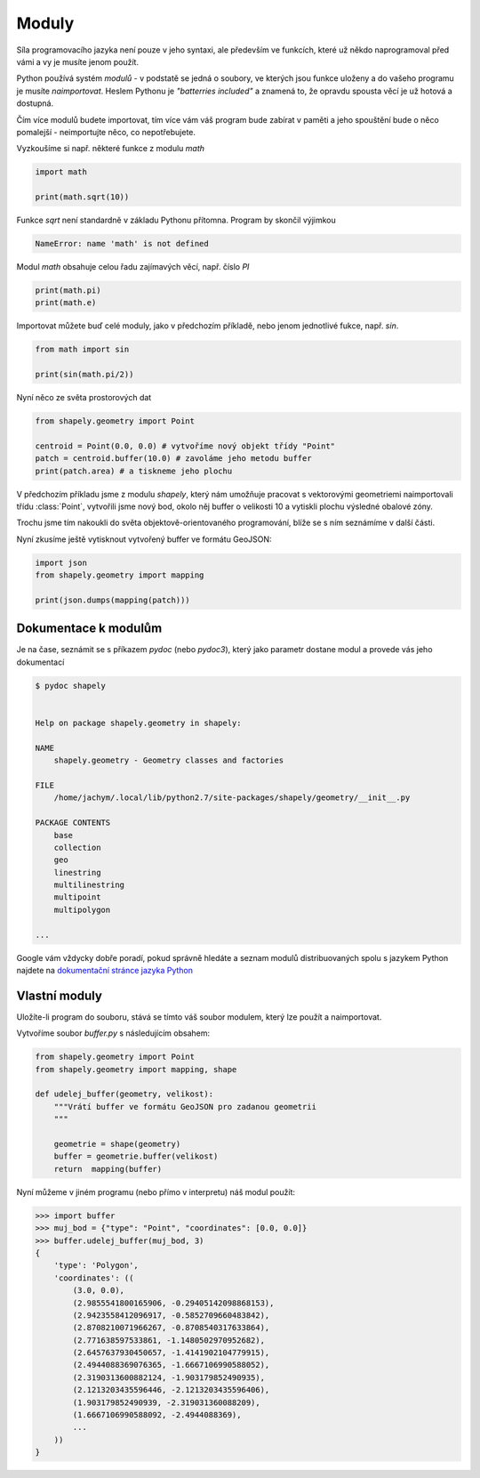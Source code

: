 Moduly
======
Síla programovacího jazyka není pouze v jeho syntaxi, ale především ve funkcích,
které už někdo naprogramoval před vámi a vy je musíte jenom použít.

Python používá systém *modulů* - v podstatě se jedná o soubory, ve kterých jsou
funkce uloženy a do vašeho programu je musíte *naimportovat*. Heslem Pythonu je
*"batterries included"* a znamená to, že opravdu spousta věcí je už hotová a
dostupná.

Čím více modulů budete importovat, tím více vám váš program bude zabírat v
paměti a jeho spouštění bude o něco pomalejší - neimportujte něco, co
nepotřebujete.

Vyzkoušíme si např. některé funkce z modulu `math`

.. code-block:: python

    import math

    print(math.sqrt(10))

Funkce `sqrt` není standardně v základu Pythonu přítomna.  Program by skončil
výjimkou

.. code-block:: python

        NameError: name 'math' is not defined

Modul `math` obsahuje celou řadu zajímavých věcí, např. číslo `PI`

.. code-block:: python

    print(math.pi)
    print(math.e)

Importovat můžete buď celé moduly, jako v předchozím příkladě, nebo jenom
jednotlivé fukce, např. `sin`.

.. code-block:: python

    from math import sin

    print(sin(math.pi/2))

Nyní něco ze světa prostorových dat

.. code-block:: python

        from shapely.geometry import Point

        centroid = Point(0.0, 0.0) # vytvoříme nový objekt třídy "Point"
        patch = centroid.buffer(10.0) # zavoláme jeho metodu buffer
        print(patch.area) # a tiskneme jeho plochu

V předchozím příkladu jsme z modulu `shapely`, který nám umožňuje pracovat s
vektorovými geometriemi naimportovali třídu :class:`Point`, vytvořili jsme nový
bod, okolo něj buffer o velikosti 10 a vytiskli plochu výsledné obalové zóny.

Trochu jsme tím nakoukli do světa objektově-orientovaného programování, blíže se
s ním seznámíme v další části.

Nyní zkusíme ještě vytisknout vytvořený buffer ve formátu GeoJSON:

.. code-block:: python

    import json
    from shapely.geometry import mapping

    print(json.dumps(mapping(patch)))

Dokumentace k modulům
---------------------
Je na čase, seznámit se s příkazem `pydoc` (nebo `pydoc3`), který jako parametr
dostane modul a provede vás jeho dokumentací

.. code-block:: bash

    $ pydoc shapely


    Help on package shapely.geometry in shapely:
    
    NAME
        shapely.geometry - Geometry classes and factories
    
    FILE
        /home/jachym/.local/lib/python2.7/site-packages/shapely/geometry/__init__.py
    
    PACKAGE CONTENTS
        base
        collection
        geo
        linestring
        multilinestring
        multipoint
        multipolygon

    ...

Google vám vždycky dobře poradí, pokud správně hledáte a seznam modulů
distribuovaných spolu s jazykem Python najdete na `dokumentační stránce jazyka
Python <https://docs.python.org/3.4/library/index.html>`_

Vlastní moduly
--------------
Uložíte-li program do souboru, stává se tímto váš soubor modulem, který lze
použít a naimportovat.

Vytvoříme soubor `buffer.py` s následujícím obsahem:

.. code-block:: python

    from shapely.geometry import Point
    from shapely.geometry import mapping, shape

    def udelej_buffer(geometry, velikost):
        """Vrátí buffer ve formátu GeoJSON pro zadanou geometrii
        """

        geometrie = shape(geometry)
        buffer = geometrie.buffer(velikost)
        return  mapping(buffer)

Nyní můžeme v jiném programu (nebo přímo v interpretu) náš modul použít:

.. code-block:: python

    >>> import buffer
    >>> muj_bod = {"type": "Point", "coordinates": [0.0, 0.0]}
    >>> buffer.udelej_buffer(muj_bod, 3)
    {
        'type': 'Polygon',
        'coordinates': ((
            (3.0, 0.0),
            (2.9855541800165906, -0.29405142098868153),
            (2.9423558412096917, -0.5852709660483842),
            (2.8708210071966267, -0.8708540317633864),
            (2.771638597533861, -1.1480502970952682),
            (2.6457637930450657, -1.4141902104779915),
            (2.4944088369076365, -1.6667106990588052),
            (2.3190313600882124, -1.903179852490935),
            (2.1213203435596446, -2.1213203435596406),
            (1.903179852490939, -2.319031360088209),
            (1.6667106990588092, -2.4944088369),
            ...
        ))
    }
